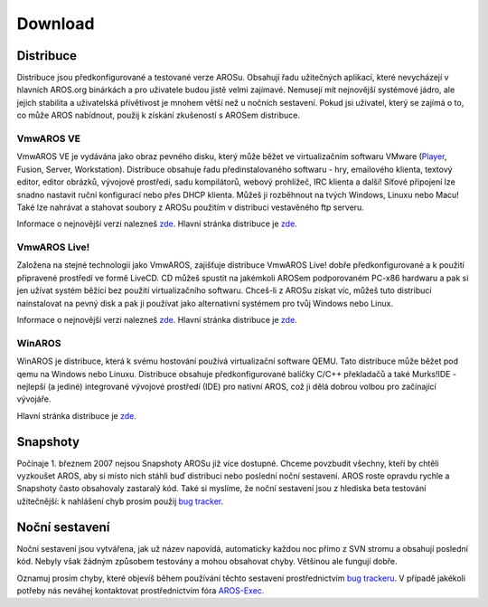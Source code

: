 ========
Download
========

.. Obsah::

Distribuce
==========

Distribuce jsou předkonfigurované a testované verze AROSu.
Obsahují řadu užitečných aplikací, které nevycházejí v hlavních
AROS.org binárkách a pro uživatele budou jistě velmi zajímavé. Nemusejí
mít nejnovější systémové jádro, ale jejich stabilita a uživatelská přívětivost
je mnohem větší než u nočních sestavení. Pokud jsi uživatel, který se zajímá
o to, co může AROS nabídnout, použij k získání zkušeností s AROSem distribuce.

VmwAROS VE
----------

VmwAROS VE je vydávána jako obraz pevného disku, který může běžet ve virtualizačním
softwaru VMware (`Player`__, Fusion, Server, Workstation). Distribuce
obsahuje řadu předinstalovaného softwaru - hry, emailového klienta,
textový editor, editor obrázků, vývojové prostředí, sadu kompilátorů, webový prohlížeč,
IRC klienta a další! Síťové připojení lze snadno nastavit
ruční konfigurací nebo přes DHCP klienta. Můžeš ji rozběhnout na tvých Windows,
Linuxu nebo Macu! Také lze nahrávat a stahovat soubory z AROSu použitím
v distribuci vestavěného ftp serveru.

Informace o nejnovější verzi nalezneš `zde`__. Hlavní stránka
distribuce je `zde`__.

VmwAROS Live!
-------------

Založena na stejné technologii jako VmwAROS, zajišťuje distribuce VmwAROS Live!
dobře předkonfigurované a k použití připravené prostředí ve formě LiveCD.
CD můžeš spustit na jakémkoli AROSem podporovaném PC-x86 hardwaru a pak si jen užívat systém
běžící bez použití virtualizačního softwaru. Chceš-li z AROSu získat
víc, můžeš tuto distribuci nainstalovat na pevný disk a
pak ji používat jako alternativní systémem pro tvůj Windows nebo Linux.

Informace o nejnovější verzi nalezneš `zde`__. Hlavní stránka
distribuce je `zde`__.

WinAROS
-------

WinAROS je distribuce, která k svému hostování používá virtualizační software QEMU.
Tato distribuce může běžet pod qemu na Windows nebo Linuxu. Distribuce
obsahuje předkonfigurované balíčky C/C++ překladačů a také Murks!IDE - nejlepší
(a jediné) integrované vývojové prostředí (IDE) pro nativní AROS, což ji dělá dobrou
volbou pro začínající vývojáře.

Hlavní stránka distribuce je `zde`__.

__ http://vmware.com/products/player
__ http://ve.vmwaros.org
__ http://www.vmwaros.org

__ http://live.vmwaros.org
__ http://www.vmwaros.org

__ http://amidevcpp.amiga-world.de/WinAros.php

Snapshoty
=========

Počínaje 1. březnem 2007 nejsou Snapshoty AROSu již více
dostupné. Chceme povzbudit všechny, kteří by chtěli vyzkoušet AROS, aby si místo
nich stáhli buď distribuci nebo poslední noční sestavení. AROS
roste opravdu rychle a Snapshoty často obsahovaly zastaralý kód. Také
si myslíme, že noční sestavení jsou z hlediska beta testování
užitečnější: k nahlášení chyb prosím použij `bug tracker`__.

__ http://sourceforge.net/tracker/?atid=439463&group_id=43586&func=browse

Noční sestavení
===============

Noční sestavení jsou vytvářena, jak už název napovídá, automaticky každou noc
přímo z SVN stromu a obsahují poslední kód. Nebyly
však žádným způsobem testovány a mohou obsahovat chyby. Většinou
ale fungují dobře.

Oznamuj prosím chyby, které objevíš během používání těchto sestavení prostřednictvím
`bug trackeru`__. V případě jakékoli potřeby nás neváhej kontaktovat
prostřednictvím fóra `AROS-Exec`__.

.. Poznámka::

   Pro stahování nočních sestavení používej správce stahování (download manager),
   který umožňuje pokračovat v přerušeném stahování, nebo utilitu příkazové řadky jako
   třeba wget (použitím "wget -c" získáš zbytek souboru, který byl částečně
   stažen i jiným programem).

.. raw:: html

   <?php virtual( "/cgi-bin/files?type=nightly&lang=cs" ); ?>

__ http://sourceforge.net/tracker/?atid=439463&group_id=43586&func=browse
__ https://ae.amigalife.org/
